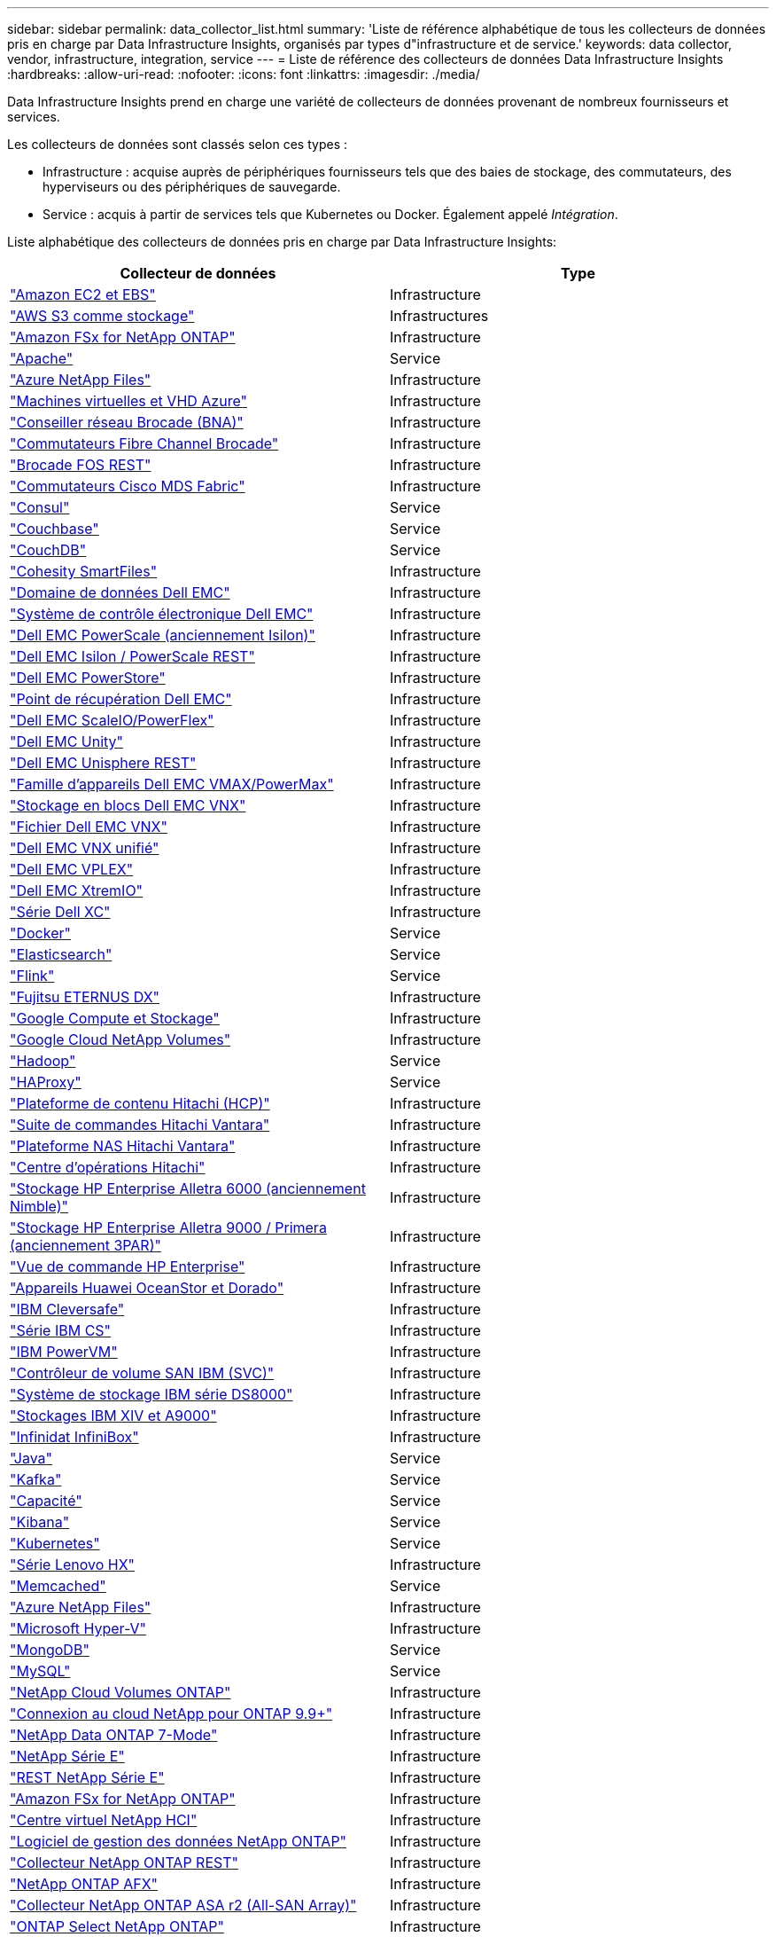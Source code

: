 ---
sidebar: sidebar 
permalink: data_collector_list.html 
summary: 'Liste de référence alphabétique de tous les collecteurs de données pris en charge par Data Infrastructure Insights, organisés par types d"infrastructure et de service.' 
keywords: data collector, vendor, infrastructure, integration, service 
---
= Liste de référence des collecteurs de données Data Infrastructure Insights
:hardbreaks:
:allow-uri-read: 
:nofooter: 
:icons: font
:linkattrs: 
:imagesdir: ./media/


[role="lead"]
Data Infrastructure Insights prend en charge une variété de collecteurs de données provenant de nombreux fournisseurs et services.

Les collecteurs de données sont classés selon ces types :

* Infrastructure : acquise auprès de périphériques fournisseurs tels que des baies de stockage, des commutateurs, des hyperviseurs ou des périphériques de sauvegarde.
* Service : acquis à partir de services tels que Kubernetes ou Docker.  Également appelé _Intégration_.


Liste alphabétique des collecteurs de données pris en charge par Data Infrastructure Insights:

[cols="<,<"]
|===
| Collecteur de données | Type 


| link:task_dc_amazon_ec2.html["Amazon EC2 et EBS"] | Infrastructure 


| link:task_dc_aws_s3.html["AWS S3 comme stockage"] | Infrastructures 


| link:task_dc_na_amazon_fsx.html["Amazon FSx for NetApp ONTAP"] | Infrastructure 


| link:task_config_telegraf_apache.html["Apache"] | Service 


| link:task_dc_ms_anf.html["Azure NetApp Files"] | Infrastructure 


| link:task_dc_ms_azure.html["Machines virtuelles et VHD Azure"] | Infrastructure 


| link:task_dc_brocade_bna.html["Conseiller réseau Brocade (BNA)"] | Infrastructure 


| link:task_dc_brocade_fc_switch.html["Commutateurs Fibre Channel Brocade"] | Infrastructure 


| link:task_dc_brocade_rest.html["Brocade FOS REST"] | Infrastructure 


| link:task_dc_cisco_fc_switch.html["Commutateurs Cisco MDS Fabric"] | Infrastructure 


| link:task_config_telegraf_consul.html["Consul"] | Service 


| link:task_config_telegraf_couchbase.html["Couchbase"] | Service 


| link:task_config_telegraf_couchdb.html["CouchDB"] | Service 


| link:task_dc_cohesity_smartfiles.html["Cohesity SmartFiles"] | Infrastructure 


| link:task_dc_emc_datadomain.html["Domaine de données Dell EMC"] | Infrastructure 


| link:task_dc_emc_ecs.html["Système de contrôle électronique Dell EMC"] | Infrastructure 


| link:task_dc_emc_isilon.html["Dell EMC PowerScale (anciennement Isilon)"] | Infrastructure 


| link:task_dc_emc_isilon_rest.html["Dell EMC Isilon / PowerScale REST"] | Infrastructure 


| link:task_dc_emc_powerstore.html["Dell EMC PowerStore"] | Infrastructure 


| link:task_dc_emc_recoverpoint.html["Point de récupération Dell EMC"] | Infrastructure 


| link:task_dc_emc_scaleio.html["Dell EMC ScaleIO/PowerFlex"] | Infrastructure 


| link:task_dc_emc_unity.html["Dell EMC Unity"] | Infrastructure 


| link:task_dc_emc_unisphere_rest.html["Dell EMC Unisphere REST"] | Infrastructure 


| link:task_dc_emc_vmax_powermax.html["Famille d'appareils Dell EMC VMAX/PowerMax"] | Infrastructure 


| link:task_dc_emc_vnx_block.html["Stockage en blocs Dell EMC VNX"] | Infrastructure 


| link:task_dc_emc_vnx_file.html["Fichier Dell EMC VNX"] | Infrastructure 


| link:task_dc_emc_vnx_unified.html["Dell EMC VNX unifié"] | Infrastructure 


| link:task_dc_emc_vplex.html["Dell EMC VPLEX"] | Infrastructure 


| link:task_dc_emc_xio.html["Dell EMC XtremIO"] | Infrastructure 


| link:task_dc_dell_xc_series.html["Série Dell XC"] | Infrastructure 


| link:task_config_telegraf_docker.html["Docker"] | Service 


| link:task_config_telegraf_elasticsearch.html["Elasticsearch"] | Service 


| link:task_config_telegraf_flink.html["Flink"] | Service 


| link:task_dc_fujitsu_eternus.html["Fujitsu ETERNUS DX"] | Infrastructure 


| link:task_dc_google_cloud.html["Google Compute et Stockage"] | Infrastructure 


| link:task_dc_google_cloud_netapp_volumes.html["Google Cloud NetApp Volumes"] | Infrastructure 


| link:task_config_telegraf_hadoop.html["Hadoop"] | Service 


| link:task_config_telegraf_haproxy.html["HAProxy"] | Service 


| link:task_dc_hds_hcp.html["Plateforme de contenu Hitachi (HCP)"] | Infrastructure 


| link:task_dc_hds_commandsuite.html["Suite de commandes Hitachi Vantara"] | Infrastructure 


| link:task_dc_hds_nas.html["Plateforme NAS Hitachi Vantara"] | Infrastructure 


| link:task_dc_hds_ops_center.html["Centre d'opérations Hitachi"] | Infrastructure 


| link:task_dc_hpe_nimble.html["Stockage HP Enterprise Alletra 6000 (anciennement Nimble)"] | Infrastructure 


| link:task_dc_hp_3par.html["Stockage HP Enterprise Alletra 9000 / Primera (anciennement 3PAR)"] | Infrastructure 


| link:task_dc_hpe_commandview.html["Vue de commande HP Enterprise"] | Infrastructure 


| link:task_dc_huawei_oceanstor.html["Appareils Huawei OceanStor et Dorado"] | Infrastructure 


| link:task_dc_ibm_cleversafe.html["IBM Cleversafe"] | Infrastructure 


| link:task_dc_ibm_cs.html["Série IBM CS"] | Infrastructure 


| link:task_dc_ibm_powervm.html["IBM PowerVM"] | Infrastructure 


| link:task_dc_ibm_svc.html["Contrôleur de volume SAN IBM (SVC)"] | Infrastructure 


| link:task_dc_ibm_ds.html["Système de stockage IBM série DS8000"] | Infrastructure 


| link:task_dc_ibm_xiv.html["Stockages IBM XIV et A9000"] | Infrastructure 


| link:task_dc_infinidat_infinibox.html["Infinidat InfiniBox"] | Infrastructure 


| link:task_config_telegraf_jvm.html["Java"] | Service 


| link:task_config_telegraf_kafka.html["Kafka"] | Service 


| link:task_config_telegraf_kapacitor.html["Capacité"] | Service 


| link:task_config_telegraf_kibana.html["Kibana"] | Service 


| link:task_config_telegraf_agent_k8s.html["Kubernetes"] | Service 


| link:task_dc_lenovo.html["Série Lenovo HX"] | Infrastructure 


| link:task_config_telegraf_memcached.html["Memcached"] | Service 


| link:task_dc_ms_anf.html["Azure NetApp Files"] | Infrastructure 


| link:task_dc_ms_hyperv.html["Microsoft Hyper-V"] | Infrastructure 


| link:task_config_telegraf_mongodb.html["MongoDB"] | Service 


| link:task_config_telegraf_mysql.html["MySQL"] | Service 


| link:task_dc_na_cloud_volumes_ontap.html["NetApp Cloud Volumes ONTAP"] | Infrastructure 


| link:task_dc_na_cloud_connection.html["Connexion au cloud NetApp pour ONTAP 9.9+"] | Infrastructure 


| link:task_dc_na_7mode.html["NetApp Data ONTAP 7-Mode"] | Infrastructure 


| link:task_dc_na_eseries.html["NetApp Série E"] | Infrastructure 


| link:task_dc_netapp_eseries_rest.html["REST NetApp Série E"] | Infrastructure 


| link:task_dc_na_amazon_fsx.html["Amazon FSx for NetApp ONTAP"] | Infrastructure 


| link:task_dc_na_hci.html["Centre virtuel NetApp HCI"] | Infrastructure 


| link:task_dc_na_cdot.html["Logiciel de gestion des données NetApp ONTAP"] | Infrastructure 


| link:task_dc_na_ontap_rest.html["Collecteur NetApp ONTAP REST"] | Infrastructure 


| link:task_dc_na_ontap_afx.html["NetApp ONTAP AFX"] | Infrastructure 


| link:task_dc_na_ontap_all_san_array.html["Collecteur NetApp ONTAP ASA r2 (All-SAN Array)"] | Infrastructure 


| link:task_dc_na_cdot.html["ONTAP Select NetApp ONTAP"] | Infrastructure 


| link:task_dc_na_solidfire.html["Baie 100 % Flash NetApp SolidFire"] | Infrastructure 


| link:task_dc_na_storagegrid.html["NetApp StorageGRID"] | Infrastructure 


| link:task_config_telegraf_netstat.html["Netstat"] | Service 


| link:task_config_telegraf_nginx.html["Nginx"] | Service 


| link:task_config_telegraf_node.html["Nœud"] | Service 


| link:task_dc_nutanix.html["Série Nutanix NX"] | Infrastructure 


| link:task_config_telegraf_openzfs.html["OpenZFS"] | Service 


| link:task_dc_oracle_zfs.html["Appareil de stockage Oracle ZFS"] | Infrastructure 


| link:task_config_telegraf_postgresql.html["PostgreSQL"] | Service 


| link:task_config_telegraf_puppetagent.html["Agent marionnette"] | Service 


| link:task_dc_pure_flasharray.html["Baie Flash Pure Storage"] | Infrastructure 


| link:task_dc_redhat_virtualization.html["Virtualisation Red Hat"] | Infrastructure 


| link:task_config_telegraf_redis.html["Redis"] | Service 


| link:task_config_telegraf_rethinkdb.html["Repenser la base de données"] | Service 


| link:task_config_telegraf_agent.html#rhel-and-centos["RHEL et CentOS"] | Service 


| link:task_dc_rubrik_cdm.html["Stockage Rubrik CDM"] | Infrastructure 


| link:task_config_telegraf_agent.html#ubuntu-and-debian["Ubuntu et Debian"] | Service 


| link:task_dc_vast_datastore.html["Magasin de données VAST"] | Infrastructure 


| link:task_dc_vmware.html["VMware vSphere"] | Infrastructure 


| link:task_config_telegraf_agent.html#windows["Windows"] | Service 


| link:task_config_telegraf_zookeeper.html["Gardien de zoo"] | Service 
|===